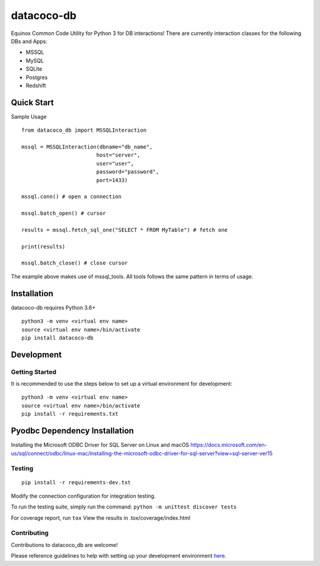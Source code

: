 datacoco-db
===========

.. image:: https://badge.fury.io/py/datacoco-db.svg
    :target: https://badge.fury.io/py/datacoco-db
    :alt: PyPI Version

.. image:: https://readthedocs.org/projects/datacocodb/badge/?version=latest
    :target: https://datacocodb.readthedocs.io/en/latest/?badge=latest
    :alt: Documentation Status

.. image:: https://api.codacy.com/project/badge/Grade/4d85afc6c49f40eab14f9aa60336ac64
    :target: https://www.codacy.com/manual/equinoxfitness/datacoco-db?utm_source=github.com&amp;utm_medium=referral&amp;utm_content=equinoxfitness/datacoco-db&amp;utm_campaign=Badge_Grade
    :alt: Code Quality Grade

.. image:: https://api.codacy.com/project/badge/Coverage/4d85afc6c49f40eab14f9aa60336ac64
    :target: https://www.codacy.com/manual/equinoxfitness/datacoco-db?utm_source=github.com&amp;utm_medium=referral&amp;utm_content=equinoxfitness/datacoco-db&amp;utm_campaign=Badge_Coverage
    :alt: Coverage

.. image:: https://img.shields.io/badge/Contributor%20Covenant-v2.0%20adopted-ff69b4.svg
    :target: https://github.com/equinoxfitness/datacoco-db/blob/master/CODE_OF_CONDUCT.rst
    :alt: Code of Conduct

Equinox Common Code Utility for Python 3 for DB interactions! There are
currently interaction classes for the following DBs and Apps:

-  MSSQL
-  MySQL
-  SQLite
-  Postgres
-  Redshift

Quick Start
-----------

Sample Usage

::

    from datacoco_db import MSSQLInteraction

    mssql = MSSQLInteraction(dbname="db_name",
                            host="server",
                            user="user",
                            password="password",
                            port=1433)

    mssql.conn() # open a connection

    mssql.batch_open() # cursor

    results = mssql.fetch_sql_one("SELECT * FROM MyTable") # fetch one

    print(results)

    mssql.batch_close() # close cursor

The example above makes use of mssql_tools.
All tools follows the same pattern in terms of usage.

Installation
------------

datacoco-db requires Python 3.6+

::

    python3 -m venv <virtual env name>
    source <virtual env name>/bin/activate
    pip install datacoco-db

Development
-----------

Getting Started
~~~~~~~~~~~~~~~

It is recommended to use the steps below to set up a virtual environment for development:

::

    python3 -m venv <virtual env name>
    source <virtual env name>/bin/activate
    pip install -r requirements.txt

Pyodbc Dependency Installation
------------------------------

Installing the Microsoft ODBC Driver for SQL Server on Linux and macOS
https://docs.microsoft.com/en-us/sql/connect/odbc/linux-mac/installing-the-microsoft-odbc-driver-for-sql-server?view=sql-server-ver15


Testing
~~~~~~~

::

    pip install -r requirements-dev.txt

Modify the connection configuration for integration testing.

To run the testing suite, simply run the command: ``python -m unittest discover tests``

For coverage report, run ``tox`` View the results in
.tox/coverage/index.html

Contributing
~~~~~~~~~~~~

Contributions to datacoco\_db are welcome!

Please reference guidelines to help with setting up your development
environment
`here <https://github.com/equinoxfitness/datacoco-db/blob/master/CONTRIBUTING.rst>`__.